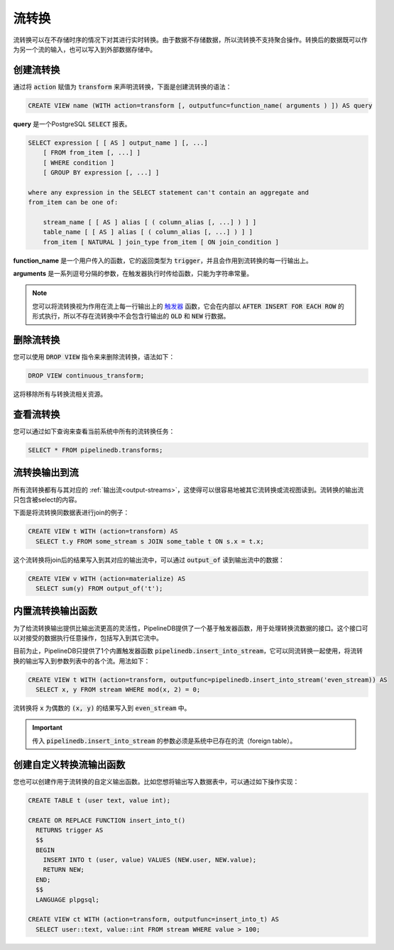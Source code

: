 .. _continuous-transforms:

.. Continuous Transforms

流转换
========================

..	Continuous transforms can be used to continuously transform incoming time-series data without storing it. Since no data is stored, continuous transforms don't support aggregations. The result of the transformation can be piped into another stream or written to an external data store.

流转换可以在不存储时序的情况下对其进行实时转换。由于数据不存储数据，所以流转换不支持聚合操作。转换后的数据既可以作为另一个流的输入，也可以写入到外部数据存储中。

..	Creating Continuous Transforms

创建流转换
------------------------------------

..	Transforms are defined as PostgreSQL views with the :code:`action` parameter set to :code:`transform`. Here's the syntax for creating a continuous transform:

通过将 :code:`action` 赋值为 :code:`transform` 来声明流转换，下面是创建流转换的语法：

.. code-block:: sql

	CREATE VIEW name (WITH action=transform [, outputfunc=function_name( arguments ) ]) AS query

..	**query** is a subset of a PostgreSQL :code:`SELECT` statement:

**query** 是一个PostgreSQL :code:`SELECT` 报表。

.. code-block:: sql

  SELECT expression [ [ AS ] output_name ] [, ...]
      [ FROM from_item [, ...] ]
      [ WHERE condition ]
      [ GROUP BY expression [, ...] ]

  where any expression in the SELECT statement can't contain an aggregate and
  from_item can be one of:

      stream_name [ [ AS ] alias [ ( column_alias [, ...] ) ] ]
      table_name [ [ AS ] alias [ ( column_alias [, ...] ) ] ]
      from_item [ NATURAL ] join_type from_item [ ON join_condition ]

..	**function_name** is an optional user-supplied function that is declared as taking no arguments and returning type :code:`trigger`, which is executed for every single row that is output by the continuous transform.

**function_name** 是一个用户传入的函数，它的返回类型为 :code:`trigger`，并且会作用到流转换的每一行输出上。

..	**arguments** is an optional comma-separated list of arguments to be provided to the function when the trigger is executed. Arguments can only be literal string constants.

**arguments** 是一系列逗号分隔的参数，在触发器执行时传给函数，只能为字符串常量。

.. note::
	..	You can think of continuous transforms as being `triggers <http://www.postgresql.org/docs/9.1/static/sql-createtrigger.html>`_ on top of incoming streaming data where the trigger function is executed for each new row output by the continuous transform. Internally the function is executed as an :code:`AFTER INSERT FOR EACH ROW` trigger so there is no :code:`OLD` row and the :code:`NEW` row contains the row output by the continuous tranform.

	您可以将流转换视为作用在流上每一行输出上的 `触发器 <http://www.postgresql.org/docs/9.1/static/sql-createtrigger.html>`_ 函数，它会在内部以 :code:`AFTER INSERT FOR EACH ROW` 的形式执行，所以不存在流转换中不会包含行输出的 :code:`OLD` 和 :code:`NEW` 行数据。

..	Dropping Continuous Transforms

删除流转换
------------------------------------

..	To :code:`DROP` a continuous transform from the system, use the :code:`DROP VIEW` command. Its syntax is simple:

您可以使用 :code:`DROP VIEW` 指令来来删除流转换，语法如下：

.. code-block:: sql

	DROP VIEW continuous_transform;

..	This will remove the continuous transform from the system along with all of its associated resources.

这将移除所有与转换流相关资源。

..	Viewing Continuous Transforms

查看流转换
-----------------------------------

..	To view the continuous transforms and their definitions currently in the system, you can run the following query:

您可以通过如下查询来查看当前系统中所有的流转换任务：

.. code-block:: sql

	SELECT * FROM pipelinedb.transforms;

.. _ct-output-streams:

..	Continuous Transform Output Streams

流转换输出到流
---------------------------------------

..	All continuous transforms have :ref:`output-streams` associated with them, making it easy for other transforms or continuous views to read from them. A continuous transform's output stream simply contains whatever rows the transform selects.

所有流转换都有与其对应的 :ref:`输出流<output-streams>`，这使得可以很容易地被其它流转换或流视图读到。流转换的输出流只包含被select的内容。

..		For example, here's a simple transform that joins incoming rows with a table:

下面是将流转换同数据表进行join的例子：

.. code-block:: sql

  CREATE VIEW t WITH (action=transform) AS
    SELECT t.y FROM some_stream s JOIN some_table t ON s.x = t.x;

..	This transform now writes values from the joined table out to its output stream, which can be read using :code:`output_of`:
这个流转换将join后的结果写入到其对应的输出流中，可以通过 :code:`output_of` 读到输出流中的数据：


.. code-block:: sql

  CREATE VIEW v WITH (action=materialize) AS
    SELECT sum(y) FROM output_of('t');

..	Built-in Transform Output Functions

内置流转换输出函数
-------------------------------------------

..	In order to provide more flexibility over a continuous transform's output than their built-in output streams provide, PipelineDB exposes an interface to receive a transform's rows using a trigger function. Trigger functions attached to tranforms can then do whatever you'd like with the rows they receive, including write out to other streams.

为了给流转换输出提供比输出流更高的灵活性，PipelineDB提供了一个基于触发器函数，用于处理转换流数据的接口。这个接口可以对接受的数据执行任意操作，包括写入到其它流中。

..	Currently, PipelineDB provides only one built-in trigger function, :code:`pipelinedb.insert_into_stream`, that can be used with continuous transforms. It inserts the output of the continuous transform into all the streams that are provided as the string literal arguments. For example:

目前为止，PipelineDB只提供了1个内置触发器函数 :code:`pipelinedb.insert_into_stream`，它可以同流转换一起使用，将流转换的输出写入到参数列表中的各个流。用法如下：

.. code-block:: sql

  CREATE VIEW t WITH (action=transform, outputfunc=pipelinedb.insert_into_stream('even_stream)) AS
    SELECT x, y FROM stream WHERE mod(x, 2) = 0;

..	This continuous transform will insert all values of :code:`(x, y)` into :code:`even_stream` where :code:`x` is even.

流转换将 :code:`x` 为偶数的 :code:`(x, y)` 的结果写入到 :code:`even_stream` 中。

.. important::
	..	All arguments to :code:`pipelinedb.insert_into_stream` must be valid names of streams that already exist in the system, otherwise an error will be thrown.
	传入 :code:`pipelinedb.insert_into_stream` 的参数必须是系统中已存在的流（foreign table）。

..	Creating Your Own Output Function

创建自定义转换流输出函数
--------------------------------------

..	You can also create your own output function that can be used with continuous transforms. For example, if you want to insert the output into a table, you could do something like:

您也可以创建作用于流转换的自定义输出函数。比如您想将输出写入数据表中，可以通过如下操作实现：

.. code-block:: sql

  CREATE TABLE t (user text, value int);

  CREATE OR REPLACE FUNCTION insert_into_t()
    RETURNS trigger AS
    $$
    BEGIN
      INSERT INTO t (user, value) VALUES (NEW.user, NEW.value);
      RETURN NEW;
    END;
    $$
    LANGUAGE plpgsql;

  CREATE VIEW ct WITH (action=transform, outputfunc=insert_into_t) AS
    SELECT user::text, value::int FROM stream WHERE value > 100;
